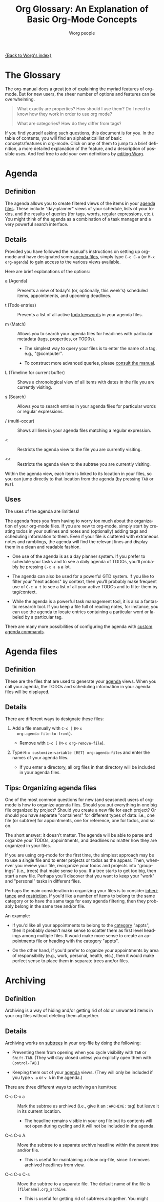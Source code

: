 # -*- mode: fundamental -*-
#+TITLE:      Org Glossary: An Explanation of Basic Org-Mode Concepts
#+AUTHOR:     Worg people
#+EMAIL:      mdl AT imapmail DOT org
#+OPTIONS:    H:3 num:nil toc:1 \n:nil ::t |:t ^:nil -:t f:t *:t tex:t d:(HIDE) tags:not-in-toc
#+STARTUP:    align fold nodlcheck oddeven lognotestate
#+SEQ_TODO:   TODO(t) INPROGRESS(i) WAITING(w@) | DONE(d) CANCELED(c@)
#+TAGS:       Write(w) Update(u) Fix(f) Check(c)
#+LANGUAGE:   en
#+PRIORITIES: A C B
#+CATEGORY:   worg

[[file:index.org][{Back to Worg's index}]]

# Please feel free to add items or to complete any of the unfinished items.

* The Glossary

#+index: Glossary!Definition

The org-manual does a great job of explaining the myriad features of
org-mode. But for new users, the sheer number of options and features
can be overwhelming.

#+begin_quote

What exactly are properties? How should I use them? Do I need to know
how they work in order to use org mode?

What are categories? How do they differ from tags?

#+end_quote

If you find yourself asking such questions, this document is for you.
In the table of contents, you will find an alphabetical list of basic
concepts/features in org-mode. Click on any of them to jump to a brief
definition, a more detailed explanation of the feature, and a
description of possible uses. And feel free to add your own
definitions by [[file:worg-about.org][editing Worg]].

* Agenda
  :PROPERTIES:
  :CUSTOM_ID: agenda
  :END: 

#+index: Agenda!Definition

** Definition

The agenda allows you to create filtered views of the items in your
[[#agenda-files][agenda files]]. These include "day-planner" views of your schedule,
lists of your todos, and the results of queries (for tags, words,
regular expressions, etc.). You might think of the agenda as a
combination of a task manager and a very powerful search interface.

** Details

Provided you have followed the manual's instructions on setting up
org-mode and have designated some [[#agenda-files][agenda files]], simply type =C-c C-a=
(or =M-x org-agenda=) to gain access to the various views available.

Here are brief explanations of the options:

 - a (Agenda) :: Presents a view of today's (or, optionally, this
   week's) scheduled items, appointments, and upcoming deadlines.

 - t (Todo entries) :: Presents a list of all active [[#todo-keywords][todo
   keywords]] in your agenda files.

 - m (Match) :: Allows you to search your agenda files for headlines
   with particular metadata (tags, properties, or TOD0s). 

     + The simplest way to query your files is to enter the name of a
       tag, e.g., "@computer".

     + To construct more advanced queries, please [[http://orgmode.org/manual/Matching-tags-and-properties.html][consult the manual]].

 - L (Timeline for current buffer) :: Shows a chronological view of
   all items with dates in the file you are currently visiting.

 - s (Search) :: Allows you to search entries in your agenda files for
   particular words or regular expressions.

 - / (multi-occur) :: Shows all lines in your agenda files matching a
   regular expression.

 - < :: Restricts the agenda view to the file you are currently
   visiting.

 - << :: Restricts the agenda view to the subtree you are currently
   visiting.

Within the agenda view, each item is linked to its location in your
files, so you can jump directly to that location from the agenda (by
pressing =TAB= or =RET=).

** Uses

The uses of the agenda are limitless!

The agenda frees you from having to worry too much about the
organization of your org-mode files. If you are new to org-mode,
simply start by creating todos in your outlines and notes and
(optionally) adding tags and scheduling information to them. Even if
your file is cluttered with extraneous notes and ramblings, the agenda
will find the relevant lines and display them in a clean and readable
fashion.

  - One use of the agenda is as a day planner system. If you prefer to
    schedule your tasks and to see a daily agenda of TODOs, you'll
    probably be pressing =C-c a a= a lot.

  - The agenda can also be used for a powerful GTD system. If you like
    to filter your "next actions" by context, then you'll probably
    make frequent use of =C-c a t= to see a list of all your active
    TODOs and to filter them by tag/context.

  - While the agenda is a powerful task management tool, it is also a
    fantastic research tool. If you keep a file full of reading notes,
    for instance, you can use the agenda to locate entries containing
    a particular word or labeled by a particular tag.

There are many more possibilities of configuring the agenda with
[[http://orgmode.org/worg/org-tutorials/org-custom-agenda-commands.php][custom agenda commands]].
    
* Agenda files
  :PROPERTIES:
  :CUSTOM_ID: agenda-files
  :END:

#+index: Agenda Files!Definition

** Definition

These are the files that are used to generate your [[#agenda][agenda]] views. When
you call your agenda, the TODOs and scheduling information in your
agenda files will be displayed.

** Details

There are different ways to designate these files:

  1. Add a file manually with =C-c [= (=M-x
     org-agenda-file-to-front=).
     
     - Remove with =C-c ]= (=M-x org-remove-file=).

  2. Type =M-x customize-variable [RET] org-agenda-files= and enter
     the names of your agenda files.

     - If you enter a directory, all org files in that directory will
       be included in your agenda files.

** Tips: Organizing agenda files

One of the most common questions for new (and seasoned) users of
org-mode is how to organize agenda files. Should you put everything in
one big file organized by project? Should you create a new file for
each project? Or should you have separate "containers" for different
types of data: i.e., one file (or subtree) for appointments, one for
reference, one for todos, and so on.

The short answer: it doesn't matter. The agenda will be able to parse
and organize your TODOs, appointments, and deadlines no matter how
they are organized in your files.

If you are using org-mode for the first time, the simplest approach
may be to use a single file and to enter projects or todos as the
appear. Then, whenever you review your file, reorganize your todos and
projects into "groupings" (i.e., trees) that make sense to you. If a
tree starts to get too big, then start a new file. Perhaps you'll
discover that you want to keep your "work" and "personal" tasks in
different files.

Perhaps the main consideration in organizing your files is to consider
[[#inheritance][inheritance]] and [[#file-restriction][restriction]]. If you'd like a number of items to belong
to the same category or to have the same tags for easy agenda
filtering, then they probably belong in the same tree and/or file.

An example:

  - If you'd like all your appointments to belong to the [[#category][category]]
    "appts", then it probably doesn't make sense to scatter them as
    first level headings among multiple files. It would make more
    sense to create an appointments file or heading with the category
    "appts".

  - On the other hand, if you'd prefer to organize your appointments
    by area of responsibility (e.g., work, personal, health, etc.),
    then it would make perfect sense to place them in separate trees
    and/or files.

* Archiving
  :PROPERTIES:
  :CUSTOM_ID: archiving
  :END:

#+index: Archiving!Definition

** Definition

Archiving is a way of hiding and/or getting rid of old or unwanted
items in your org files without deleting them altogether.

** Details

Archiving works on [[#tree][subtrees]] in your org-file by doing the following:

  - Preventing them from opening when you cycle visibility with =TAB=
    or =Shift-TAB=. (They will stay closed unless you explictly open
    them with =Control-TAB=.)

  - Keeping them out of your [[#agenda][agenda]] views. (They will only be included
    if you type =v a= or =v A= in the agenda.)

There are three different ways to archiving an item/tree:

  - C-c C-x a :: Mark the subtree as archived (i.e., give it an
     =:ARCHIVE:= tag) but leave it in its current location.

       - The headline remains visible in your org file but its contents
         will not open during cycling and it will not be included in
         the agenda.

  - C-c C-x A :: Move the subtree to a separate archive headline
     within the parent tree and/or file.

       - This is useful for maintaining a clean org-file, since it
         removes archived headlines from view.

  - C-c C-x C-s :: Move the subtree to a separate file. The default
     name of the file is =[filename].org_archive=.

       - This is useful for getting rid of subtrees altogether. You
         might want to use this when you finish a project.

       - Since this is a relatively drastic action, org-mode offers an
         alternate version of the command (=C-u C-c C-x C-s=) that
         checks the subtree to make sure there are no active TODOs
         before archiving it.

** Uses

Archiving is very useful for keeping your org files free of clutter.
But which type of archiving should you use?

Here are a few ideas:

  - Use =C-c C-x a= when you'd like to archive an entry/subtree but
    want to be reminded of its presence (e.g., to be reminded of a
    completed task) when you view your org file.

  - Use =C-c C-x A= when you want to remove an entry/subtree from view but
    want it to remain together with its context (i.e., within the file
    or parent tree). This is often useful for archiving TODO items
    that are part of an incomplete project.

  - Use =C-c C-x C-s= when you are sure you no longer require an
    entry/subtree except for reference. This is often useful for
    archiving completed projects.

* Attachment
  :PROPERTIES:
  :CUSTOM_ID: Attachment
  :END:

#+index: Attachment!Definition

** Definition
Attachments allow the addition of arbitrary reference material (e.g. binary files, images, audio, etc.) 
to a node in an org file.

** Details
Attachments are files located in a directory belonging to an outline
node.  Org uses directories named by the unique ID of each entry
and stored the ID as a special property of the node
These directories are located in the `data' directory which lives in
the same directory where your Org file lives(1).  If you initialize
this directory with `git init', Org will automatically commit changes
when it sees them.

** Uses
Attachments can be used essentially for the purposes as links, to allow
access to documents related to a particular node. If there is a large number
of such links, it may be more convenient to just put them in a directory
and plant a link to the directory. Attachments provide a more convenient
way to do this latter task.

* Category
  :PROPERTIES:
  :CUSTOM_ID: category
  :END:

#+index: Category!Definition

** Definition
A category is the group an item belongs to.

** Details
The category of an item is shown in the left hand column of the
daily/weekly agenda view.

: Day-agenda (W38):
: Wednesday  16 September 2009
:   badclient:  Scheduled:  TODO Call angry client to calm him down
:   appts:      Dinner at Julio's 

By default an item's category is the name of the file (minus the
extension) to which it belongs.

You can specify a different category for a file by placing the
following line at the top of your org file:

#+begin_src org
  ,#+CATEGORY: CompanyABC
#+end_src

Or, you can set a category as the property of a [[#tree][tree]]. All items in
that tree will [[#inheritance][inherit]] that category and be labeled with it in the
agenda.

#+begin_src org
  ,* Birthdays
    :PROPERTIES:
    :CATEGORY: birthdays
    :END:
#+end_src

** Uses

The main purpose of a category is to increase visibility in the
daily/weekly agenda --- i.e., to allow you to see which "group" an
item belongs to. 

Apart from visibility and compartmentalization, categories do not add
much additional functionality to an item. It is certainly *not*
necessary to set them for every file and/or heading.

You can search for items by category in the agenda using the following
key sequence:

: C-c C-a m CATEGORY="birthdays"

In general, categories are *not* an efficient way of searching
for and/or filtering tasks. It is much faster to use [[#tag][tags]] or filetags
for this.

Here's one way to distinguish between categories and tags: an entry
can belong to only one category but it can have multiple tags.

* DEADLINE

#+index: DEADLINE!Definition

** Definition

A deadline is a special timestamp for indicating items that should be
performed by a certain time. Reminders about deadlines appear in your
agenda a specified number of days before they due.

** Details

You can add a deadline to a headline/entry by typing C-c C-d. You can
remove a deadline by typing C-u C-c C-d.

Here is the syntax for deadlines:

#+begin_src org
  ,* My big project
    DEADLINE: <2009-09-20 Sun>
#+end_src

You will be alerted of this deadline ahead of time when you select the
daily/weekly agenda (=C-c C-a a=).

:  index:      In   3 d.:  My big project

How soon the warning appears in your agenda is controlled by the
variable =org-deadline-warning-days=. The default number of days is 14.

The deadline will remain in your agenda (as an overdue item) until it
is marked done.

You can change the a warning period for a particular headline by
adding something like "-3d" (3 days) or "-2m" (two months) to the
timestamp:

#+begin_src org
  ,* My big project
    DEADLINE: <2009-09-20 Sun -2m>
#+end_src

** Uses

The obvious use of a deadline is to reminder yourself of tasks that
need to be completed by a certain date. 

Deadlines can also be useful as an "advanced notice" system --- e.g.,
reminding yourself to prepare for an event or project.

You can add both a deadline and a scheduling timestamp to the same
entry.

* Docstring
  :PROPERTIES:
  :CUSTOM_ID: docstring
  :END:

#+index: Docstring!Definition

** Definition
A [[http://en.wikipedia.org/wiki/Docstring][docstring]] is the documentation written as part of a emacs lisp
variable or a function. It is part of Emacs' wonderful interactive
help system.

(Note: This definition is not org-mode specific, but is rather a more
general org-mode/lisp/coding concept. It's included here because
mailing list posts often reference a "docstring," an obscure phrase
for anyone not familiar with coding lingo.)

** Details and uses

If you are wondering what a particular org-mode key combination,
function, or variable does, the manual is not your only source of
information. Carsten has also embedded a wealth of resources into the
org-mode source code itself. These can be easily viewed using Emacs
built-in help functions.

For instance, let's say you want to learn more about creating a clock
report in org mode. One way to do this is to type =C-h k= or =M-x
describe-key= and then to enter the relevant key combination (=C-c
C-x-C-r=). This will provide the following very helpful information:

: org-clock-report is an interactive compiled Lisp function in
: `org-clock.el'.
: 
: It is bound to C-c C-x C-r, <menu-bar> <Org> <Logging work> <Create
: clock table>.
: 
: (org-clock-report &optional arg)
: 
: Create a table containing a report about clocked time.
: If the cursor is inside an existing clocktable block, then the table
: will be updated.  If not, a new clocktable will be inserted.
: When called with a prefix argument, move to the first clock table in the
: buffer and update it.
: 
: [back]

If you happened to know the name of the function, you could also
locate the same information using =C-h f= or =M-x describe-function=
and entering =org-clock-report=. Or you could use =C-h a= or
=apropos-command= to browse all functions that contain the words "org
clock".

Finally, if you want to learn more about variables, you can read their
docstrings by browsing the customize interface (=M-x customize-group
[RET] org=) or by typing =C-h v= or =M-x describe-variable=).

* Drawers
  :PROPERTIES:
  :CUSTOM_ID: drawers
  :END:

#+index: Drawers!Definition

** Definition

A drawer is a container that can hide information you don't want to
see during normal viewing and/or cycling of your outline.

** Details

A drawer looks like this:

#+begin_src org
  ,* Daily sleep log
    :LOGBOOK:
    - Note taken on [2009-09-16 Wed 04:02] \\
      Didn't sleep at all.
    - Note taken on [2009-09-15 Tue 05:25] \\
      Slept fitfully.
    - Note taken on [2009-09-14 Mon 09:30] \\
      Slept like a log.
    :END:
#+end_src

When you cycle the visibility of your outline, the contents of the
drawer will remain hidden. 

#+begin_src org
  ,* Daily sleep log
      :LOGBOOK:
      :END:
#+end_src

The only way to view the contents is to press =TAB= directly on the
drawer.

If you want a new name for a drawer, such as :NOTES:, you must
customize the variable "org-drawers". Simply type =M-x
customize-variable [RET] org-drawers" and add a new label.

** Uses

By default, org-mode uses drawers to hide a variety of information,
such as [[#property][properties]] and clocked times.

But drawers are also quite useful for storing comments that you don't
want to see all the time. For instance, if you are writing a paper,
you might add a =:NOTE:= drawer to the variable =org-drawers=. Then
you can deposit any notes to yourself in such drawers. By default, the
information you put in drawers will not be exported to HTML, LaTeX,
etc.

* Entry
  :PROPERTIES:
  :CUSTOM_ID: entry
  :END:

#+index: Entry!Definition

** Definition

An entry is the basic unit of data in org-mode. It consists of a
[[#headline][headline]], metadata (tags, todo keyword, properties, priority, etc.),
and whatever other text it contains.

** Details

An entry is to be distinguished from a [[#tree][tree]], which consists of all
headlines and entries beneath a particular entry within the outline
structure. Entries nested within other entries form a tree.

Here is a sample entry with a lot of data:

#+begin_src org
  ,* TODO [#B] Headline                                                   :tags:
     :PROPERTIES:
     :DESCRIPTION: This is a sample property.
     :CATEGORY: documentation
     :CUSTOM_ID: an-extra-special-headline
     :END:
  
   And here is the text of an entry. You can put an unlimited amount of
   text in an entry!
  
   You can also add lists:
  
    - First item
  
    - Second item
  
    - Third item
  
   And tables:
  
   | Meal      | Food            | Calories |
   |-----------+-----------------+----------|
   | Breakfast | Eggs            |      500 |
   | Lunch     | Escargot        |      800 |
   | Dinner    | Bread and Water |      200 |
   |-----------+-----------------+----------|
   | Total     |                 |     1500 |
#+end_src

* Headline
  :PROPERTIES:
  :CUSTOM_ID: headline
  :END: 

#+index: Headline!Definition

** Definition
A headline is the name for an outline heading in an org file.

** Details
Headlines begin with one or more asterisks. 

#+begin_src org
  ,* A headline
#+end_src

The "level" of a headline corresponds to the number of asterisks. The more asterisks,
the deeper the level in the outline.

#+begin_src org
  ,***** A "level 5" outline heading
#+end_src

As are all outlines, org-files are organized hierarchically. Deeper
headlines are "children" of higher-level "parent" headlines (and can
"inherit" their properties). Headlines on the same level are known as
siblings.

#+begin_src org
  ,* A parent
  ,** A child
  ,*** Sibling one (also a child of "A child")
  ,*** Sibling two
  ,*** Sibling three
#+end_src

You can move headlines (and their corresponding [[#entry][entries]]) by using the
cursor keys in conjunction with the =Meta= key.

 - =M-Left= and =M-Right= move the headline horizontally (i.e., change
   its level).

   - The org documentation often uses the terms "promote" and "demote"
     for this action.

 - =M-Up= and =M-Down= move the headline vertically.

You can easily jump to another headline using =M-x org-goto= (=C-c
C-j=).

You can easily "refile" a headline in a different location using =M-x
org-refile= (=C-c C-w=).

** Uses

The basic use of headings, of course, is to distinguish separate
sections within your outline and to organize them hierarchically.

The other major use of headings is as TODO "items" that appear in your
agenda.

The power of org-mode lies in its treatment of headlines as
"containers" of information to which you can attach all sorts of data
([[#todo-keywords][todo keywords]], [[tag][tags]], priorities, timestamps, [[#property][properties]], and an
unlimited amount of text). This turns org-mode's deceptively simple
outline structure into a powerful "database" of information, in which
units of data can be nested within one another.

* Inheritance

#+index: Inheritance!Definition

** Definition

Inheritance is a term used to describe the way in which [[#entry][entries]] in a
[[#tree][tree]] can share the properties of their "parent" [[#headline][headlines]].

** Details

Org-mode takes full advantage of the hierarchical structure of
outlines by allowing lower level headlines to "inherit" (or share) the
properties of their parents.

The most common form of inheritance in org-mode is "[[http://orgmode.org/manual/Tag-inheritance.html][tag inheritance]]".
This is controlled by the variable org-use-tag-inheritance (true by
default). When turned on, lower level outline headings share the tags
of their parents. Thus in the following tree, all the headlines have
the tag "=:reading:=", even though it is only explicitly set for the
top level headline:

#+name: tag-inheritance-example
#+begin_src org
  ,* Summer reading list                                               :reading:
    DEADLINE: <1965-06-06 Sun>
  
  ,** /To Kill a Mockingbird/
  
  ,** /Catch 22/
  
  ,** /Herzog/
#+end_src

Some properties, such as [[#category][category]], are also inherited by default. See
[[http://orgmode.org/manual/Property-inheritance.html][the manual]] for more details.

** Uses

The most common use of tag inheritance is in agenda views and agenda
filtering. For instance, if you searched for the tag "reading" in your
agenda files, all of the headings in the [[tag-inheritance-example][example above]] would appear. 

As a result it is easy to add a tag and/or category to a whole subtree
of items simply by adding a single tag to the parent headline.

Let's say for instance, that you want to designate a whole bunch of
tasks as belonging to the project "topsecret". By adding =:topsecret:=
to the top headline of the group, you are in effect labeling all the
items in the tree as "topsecret". An agenda search for the TODOs with
the tag "topsecret" (=C-c a M [RET] topsecret=) would then return any
active TODOs in the entire tree.

Another common use of inheritance is to allow a special setting (e.g.,
logging or archive location) to apply to an entire subtree.

Finally, inheritance plays an important role in org-mode's column
view.

* Property
  :PROPERTIES:
  :CUSTOM_ID: property
  :END:

#+index: Property!Definition

** Definition

A property is an arbitrary piece of "metadata" you can attach to an
entry. A property takes the form of a "data pair," which consists of
a key and its value.

** Details
Properties are stored in [[#drawer][drawers]] beneath a headline. Here is a sample
property drawer:

#+begin_src org
  ,* Invoice for fixing the toilet
     :PROPERTIES:
     :LOGGING:  lognoterepeat
     :BILLED: 102.13
     :BILLING_DATE: 2009-09-11
     :CLIENT:   ABC Company
     :END:
#+end_src

Though org-mode reserves a handful of property keys for special uses
(e.g., LOGGING in the example above), you are otherwise free to add
whatever property keys and values you'd like.

Though you can type properties by hand, the simplest way to add them
is to type =C-c C-x p= or =M-x org-set-property=.

** Uses

For new org users, properties can seem a bit puzzling. What exactly
are they for? Here are some of their uses:

   1. To specify settings for the local org-mode [[#tree][tree]]. 

      - For instance, though you may not normally want to be prompted
        for a note when you mark an item as DONE, you might want to
        make an exception for a particular task or project. To do so,
        you would set the LOGGING property to "lognotedone" in the
        relevant subtree.

   2. To create a small database of information.

      - The manual offers an nice example of this: [[http://orgmode.org/manual/Property-syntax.html#Property-syntax][keeping track
        of a information about a CD collection]].

      - Similarly, you might keep bibliographical information about
        books you've read in properties.

   3. To enter data that can be viewed as a "spreadsheet" in column view.

   4. To create more specific labels for headlines than generic tags allow.

      - For instance, if you are keeping track of expenses, you could
        put the type of expense in a tag, but then it would be mixed
        up with your other tags. A solution would be to create a
        special property (e.g., EXPENSE_TYPE) to hold the information.

   5. To label a particular tree with a unique ID so that it can be
      referenced easily via hyperlinks.

* Tag
  :PROPERTIES:
  :CUSTOM_ID: tag
  :END:

#+index: Tag!Definition

** Definition

A tag is a label (or piece of "metadata") that is attached to a
headline for easy identification and filtering later. Several tags can
be attached to the same headline.

** Details

Tags can be added to headlines with the key combination =C-c C-q= or
=C-c C-c=.

Tags have the following syntax:

#+begin_src org
  ,* A headline with tags                               :Richard:URGENT:errands:
#+end_src

You may be familiar with tags from blogs or sites like [[http://del.icio.us][del.icio.us]].
Tags are a way of labeling information without having to rely on a
rigid hierarchical structure. Unlike categories, you can give a
headline/entry multiple tags. In many ways, org-mode offers the best
of both worlds: the hierarchical organization of an outline and the
impromptu labeling of tags.

The entry above would appear in queries for any of the tags:
"Richard", "URGENT", or "errands".

The syntax for searching tags via the [[#agenda][agenda]] is quite simple. For
instance, you could create a targeted agenda search for all items
tagged "Richard" and "urgent".

: C-c a m Richard+URGENT

Or for items tagged Richard that are not urgent:

: C-c a m Richard-URGENT

You can also use sparse view searches to display all tags within a
particular org-file.

If you find yourself commonly using certain tags, you can create a
list of shortcuts for them by typing =M-x customize-variable [RET]
org-tags-alist=. You can also set special tags for a particular file.
See [[http://orgmode.org/manual/Setting-tags.html][the manual]] for more details.

** Uses

One common use of tags is as [[http://en.wikipedia.org/wiki/Getting_Things_Done#GTD_methodology][GTD contexts]]. You might, for instance,
define a list of tags in org-tags-alist that correspond to the various
contexts in a "next action" can be completed: @computer, @home,
@errands, @work, and so on. Then you can quickly filter for these tags
by pressing "=/=" in the agenda. See [[http://orgmode.org/manual/Agenda-commands.html#Agenda-commands][the manual]] for more details.

Another common use of a tag is to label a group of tasks as belonging
to a particular project or area of responsibility. For instance, you
might create a subtree in your file that contains all your house
repair projects and tag it with ":houserepair:". Let's say that when
Saturday rolls around, you decide to work exclusively on repairs.
Thanks to [[#inheritance][inheritance]], you can quickly locate all your tasks that
inherit the ":houserepair:" tag.

Here's what this would look like:

#+begin_src org
  ,* Tasks around the house                                        :houserepair:
  
  ,** TODO Fix sink
  
  ,** TODO Mow lawn
  
  ,** TODO Tear up carpet
#+end_src

Tags are also extremely useful for notetaking and research. You might,
for instance, create a file of reading notes in which each entry is a
snippet of information tagged with relevant keywords. The beauty of
org-mode is that these snippets can be easily rearranged within the
outline and yet remain easy to find via tags.

** Considerations: Tags vs. TODO keywords vs. Properties

One question that often emerges for new users of org mode is how to
decide when tags, [[#todo-keyword][TODO keywords]], or [[#property][properties]] are appropriate.

For instance, should you define your projects by creating a special
todo keyword for them (=PROJECT=) or by giving them a "=:project:="
tag? Similarly, should you create a TODO keyword for items that are
waiting, or should you add a "=:waiting:=" tag?

Either choice would be fine, of course, but here are a few
considerations to keep in mind:

1. Do you want quickly to filter for the item in the agenda view? If
   so, a tag is probably your best choice.

   - Note, you can add a setting to your .emacs that automatically
     adds a tag whenever you assign a particular TODO keyword. Type
     "=C-c v org-todo-state-tags-triggers=" for more information.

2. How visible do you want the keyword and/or tag to be? When viewing
   an org-mode file, TODO Keywords are highly visible, tags somewhat
   less so, and properties not at all.

3. Is the keyword part of your workflow? Do you want to be able to log
   information (such as a timestamp and a note) when you add or remove
   the keyword? If so, then use a TODO keyword.

   - An example: While a "waiting" tag might make it easier to filter
     for items in your todo list that are waiting/pending, a =WAITING=
     todo keyword would allow you to keep track of when an item
     entered the "waiting" state and when it left it.

   - Similarly, if you want to keep track of a sequence of actions on
     phone calls you receive, it would be relatively inefficient to
     add and remove tags to designate each stage. It would probably be
     better to set up a TODO sequence, such as ACT -> CALL -> MESSAGE
     -> FOLLOWUP -> etc.

* Tree (subtree)
  :PROPERTIES:
  :CUSTOM_ID: tree
  :END:

#+index: Tree!Definition
#+index: Subtree!Definition

** Definition

A tree is created by the structure of an outline. It consists of a
heading and all subheadings/entries beneath it within the outline
hierarchy.

** Details

A tree is to be distinguished from an [[#entry][entry]]. Whereas an entry
indicates only a single headline and its data, a tree consists of
multiple nested entries. And, of course, subtrees are nested within
larger trees.

* Todo Keywords
  :PROPERTIES:
  :CUSTOM_ID: todo-keyword
  :END:

#+index: Todo Keywords!Definition

** Definition

A TODO keyword is a small keyword at the beginning of a headline that
defines the TODO state of the entry. 

** Details

The default TODO keywords in org-mode are TODO and DONE. They are
automatically given nice colors to make them stand out.

#+begin_src org
  ,* DONE Check cupboard to see if I'm out of bread 
    CLOSED: [2009-09-16 Wed 13:14] 
  ,* TODO Buy bread at the store
#+end_src

Org mode distinguishes between two types of keywords, active and
inactive (corresponding with the default TODO and DONE). By default,
active TODOs will be shown in [[#agenda][agenda views]]. Inactive todos will not be
shown.

You can select a TODO keyword by typing =C-c C-t= on an item. Or you
can move sequentially through TODOs by typing =Shift-Left= or
=Shift-Right=.

While the default keywords TODO and DONE will suffice for many users,
you can define your own TODO keywords (such as PROJECT, WAITING,
etc.) by following the instructions in the manual:

- http://orgmode.org/manual/TODO-Items.html

** Uses
:PROPERTIES:
:ID:       e0f76b6c-411f-4df1-88f5-445e11d9ca1d
:END:

Not surprisingly, the most common use of TODO keywords is to indicate
items in your outline files that require action. Where other task
management systems often separate notes and todos, org-mode allows you
to mark items in your notes as TODOs.

Another common use of TODO keywords is to follow a single item through
an extended workflow. For instance, you might create a special TODO
keyword sequence for invoices by placing the following at the top of
your org file:

#+begin_src org
  ,#+SEQ_TODO: INVOICE(i) MAIL(m) WAITING(w) FOLLOWUP(f) | RECEIVED(r)
#+end_src

Note: The "|" separates active from inactive todos.

You can combine such todo sequences with logging in order to keep a
record of when each event in the sequence happened.

* TODO Awaiting definitions
** Agenda filtering

#+index: Agenda filtering!Definition

** CLOCK 

#+index: Clock!Definition

** Column view

#+index: Column view!Definition

** Cycling

#+index: Cycling!Definition

** Effort estimate

#+index: Effort estimate!Definition

** Filetag

#+index: Filetag!Definition

** Project

#+index: Project!Definition

** Note

#+index: Note!Definition

** List 

#+index: List !Definition

** Level

#+index: Level!Definition

** Logging

#+index: Logging!Definition

** SCHEDULED 

#+index: SCHEDULED!Definition

** Restriction lock

#+index: Restriction lock!Definition

** Table

#+index: Table!Definition

** Timestamp

#+index: Timestamp!Definition

